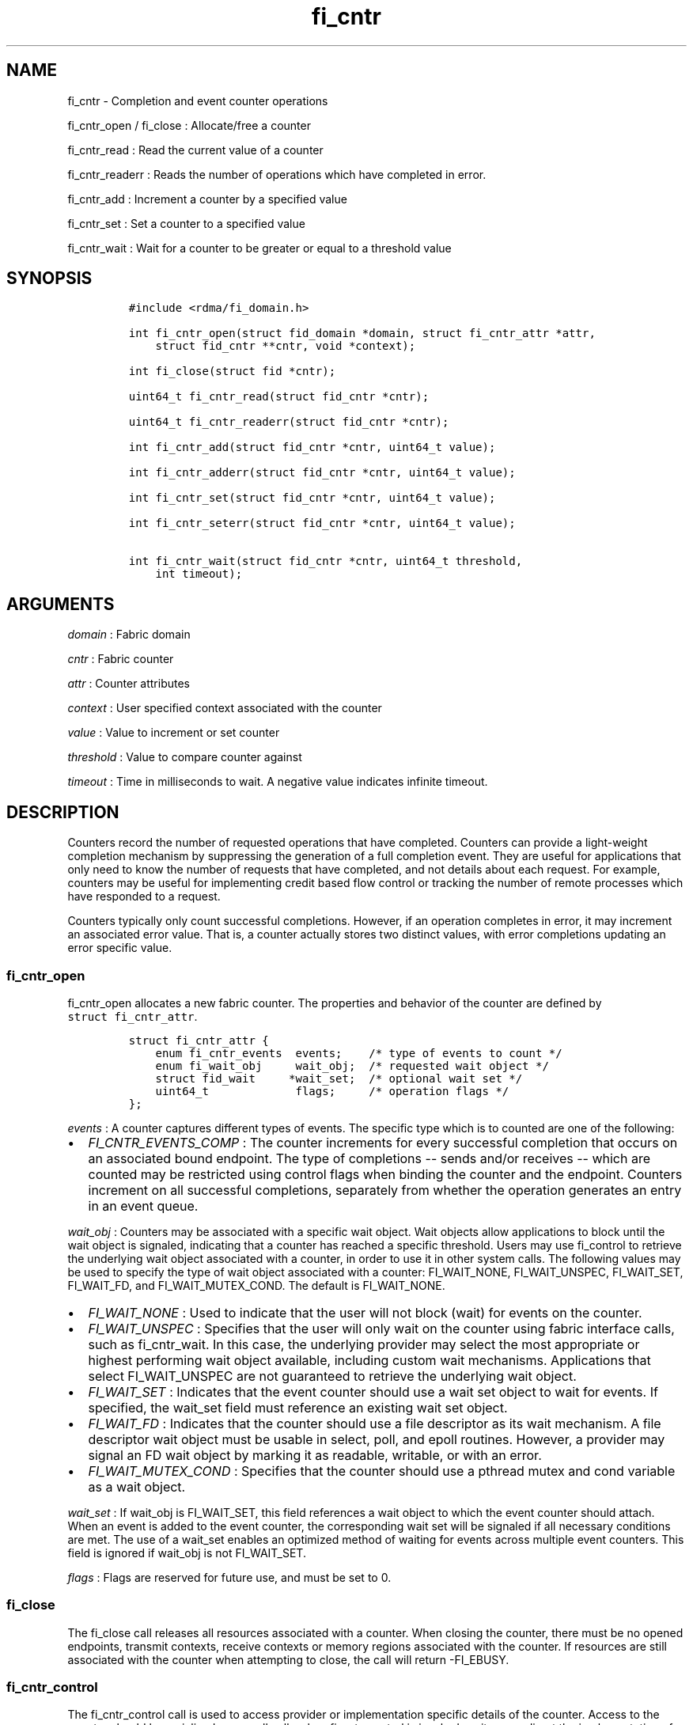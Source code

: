 .TH "fi_cntr" "3" "2017\-09\-14" "Libfabric Programmer\[aq]s Manual" "\@VERSION\@"
.SH NAME
.PP
fi_cntr \- Completion and event counter operations
.PP
fi_cntr_open / fi_close : Allocate/free a counter
.PP
fi_cntr_read : Read the current value of a counter
.PP
fi_cntr_readerr : Reads the number of operations which have completed in
error.
.PP
fi_cntr_add : Increment a counter by a specified value
.PP
fi_cntr_set : Set a counter to a specified value
.PP
fi_cntr_wait : Wait for a counter to be greater or equal to a threshold
value
.SH SYNOPSIS
.IP
.nf
\f[C]
#include\ <rdma/fi_domain.h>

int\ fi_cntr_open(struct\ fid_domain\ *domain,\ struct\ fi_cntr_attr\ *attr,
\ \ \ \ struct\ fid_cntr\ **cntr,\ void\ *context);

int\ fi_close(struct\ fid\ *cntr);

uint64_t\ fi_cntr_read(struct\ fid_cntr\ *cntr);

uint64_t\ fi_cntr_readerr(struct\ fid_cntr\ *cntr);

int\ fi_cntr_add(struct\ fid_cntr\ *cntr,\ uint64_t\ value);

int\ fi_cntr_adderr(struct\ fid_cntr\ *cntr,\ uint64_t\ value);

int\ fi_cntr_set(struct\ fid_cntr\ *cntr,\ uint64_t\ value);

int\ fi_cntr_seterr(struct\ fid_cntr\ *cntr,\ uint64_t\ value);

int\ fi_cntr_wait(struct\ fid_cntr\ *cntr,\ uint64_t\ threshold,
\ \ \ \ int\ timeout);
\f[]
.fi
.SH ARGUMENTS
.PP
\f[I]domain\f[] : Fabric domain
.PP
\f[I]cntr\f[] : Fabric counter
.PP
\f[I]attr\f[] : Counter attributes
.PP
\f[I]context\f[] : User specified context associated with the counter
.PP
\f[I]value\f[] : Value to increment or set counter
.PP
\f[I]threshold\f[] : Value to compare counter against
.PP
\f[I]timeout\f[] : Time in milliseconds to wait.
A negative value indicates infinite timeout.
.SH DESCRIPTION
.PP
Counters record the number of requested operations that have completed.
Counters can provide a light\-weight completion mechanism by suppressing
the generation of a full completion event.
They are useful for applications that only need to know the number of
requests that have completed, and not details about each request.
For example, counters may be useful for implementing credit based flow
control or tracking the number of remote processes which have responded
to a request.
.PP
Counters typically only count successful completions.
However, if an operation completes in error, it may increment an
associated error value.
That is, a counter actually stores two distinct values, with error
completions updating an error specific value.
.SS fi_cntr_open
.PP
fi_cntr_open allocates a new fabric counter.
The properties and behavior of the counter are defined by
\f[C]struct\ fi_cntr_attr\f[].
.IP
.nf
\f[C]
struct\ fi_cntr_attr\ {
\ \ \ \ enum\ fi_cntr_events\ \ events;\ \ \ \ /*\ type\ of\ events\ to\ count\ */
\ \ \ \ enum\ fi_wait_obj\ \ \ \ \ wait_obj;\ \ /*\ requested\ wait\ object\ */
\ \ \ \ struct\ fid_wait\ \ \ \ \ *wait_set;\ \ /*\ optional\ wait\ set\ */
\ \ \ \ uint64_t\ \ \ \ \ \ \ \ \ \ \ \ \ flags;\ \ \ \ \ /*\ operation\ flags\ */
};
\f[]
.fi
.PP
\f[I]events\f[] : A counter captures different types of events.
The specific type which is to counted are one of the following:
.IP \[bu] 2
\f[I]FI_CNTR_EVENTS_COMP\f[] : The counter increments for every
successful completion that occurs on an associated bound endpoint.
The type of completions \-\- sends and/or receives \-\- which are
counted may be restricted using control flags when binding the counter
and the endpoint.
Counters increment on all successful completions, separately from
whether the operation generates an entry in an event queue.
.PP
\f[I]wait_obj\f[] : Counters may be associated with a specific wait
object.
Wait objects allow applications to block until the wait object is
signaled, indicating that a counter has reached a specific threshold.
Users may use fi_control to retrieve the underlying wait object
associated with a counter, in order to use it in other system calls.
The following values may be used to specify the type of wait object
associated with a counter: FI_WAIT_NONE, FI_WAIT_UNSPEC, FI_WAIT_SET,
FI_WAIT_FD, and FI_WAIT_MUTEX_COND.
The default is FI_WAIT_NONE.
.IP \[bu] 2
\f[I]FI_WAIT_NONE\f[] : Used to indicate that the user will not block
(wait) for events on the counter.
.IP \[bu] 2
\f[I]FI_WAIT_UNSPEC\f[] : Specifies that the user will only wait on the
counter using fabric interface calls, such as fi_cntr_wait.
In this case, the underlying provider may select the most appropriate or
highest performing wait object available, including custom wait
mechanisms.
Applications that select FI_WAIT_UNSPEC are not guaranteed to retrieve
the underlying wait object.
.IP \[bu] 2
\f[I]FI_WAIT_SET\f[] : Indicates that the event counter should use a
wait set object to wait for events.
If specified, the wait_set field must reference an existing wait set
object.
.IP \[bu] 2
\f[I]FI_WAIT_FD\f[] : Indicates that the counter should use a file
descriptor as its wait mechanism.
A file descriptor wait object must be usable in select, poll, and epoll
routines.
However, a provider may signal an FD wait object by marking it as
readable, writable, or with an error.
.IP \[bu] 2
\f[I]FI_WAIT_MUTEX_COND\f[] : Specifies that the counter should use a
pthread mutex and cond variable as a wait object.
.PP
\f[I]wait_set\f[] : If wait_obj is FI_WAIT_SET, this field references a
wait object to which the event counter should attach.
When an event is added to the event counter, the corresponding wait set
will be signaled if all necessary conditions are met.
The use of a wait_set enables an optimized method of waiting for events
across multiple event counters.
This field is ignored if wait_obj is not FI_WAIT_SET.
.PP
\f[I]flags\f[] : Flags are reserved for future use, and must be set to
0.
.SS fi_close
.PP
The fi_close call releases all resources associated with a counter.
When closing the counter, there must be no opened endpoints, transmit
contexts, receive contexts or memory regions associated with the
counter.
If resources are still associated with the counter when attempting to
close, the call will return \-FI_EBUSY.
.SS fi_cntr_control
.PP
The fi_cntr_control call is used to access provider or implementation
specific details of the counter.
Access to the counter should be serialized across all calls when
fi_cntr_control is invoked, as it may redirect the implementation of
counter operations.
The following control commands are usable with a counter:
.PP
\f[I]FI_GETOPSFLAG (uint64_t *)\f[] : Returns the current default
operational flags associated with the counter.
.PP
\f[I]FI_SETOPSFLAG (uint64_t *)\f[] : Modifies the current default
operational flags associated with the counter.
.PP
\f[I]FI_GETWAIT (void **)\f[] : This command allows the user to retrieve
the low\-level wait object associated with the counter.
The format of the wait\-object is specified during counter creation,
through the counter attributes.
See fi_eq.3 for addition details using control with FI_GETWAIT.
.SS fi_cntr_read
.PP
The fi_cntr_read call returns the current value of the counter.
.SS fi_cntr_readerr
.PP
The read error call returns the number of operations that completed in
error and were unable to update the counter.
.SS fi_cntr_add
.PP
This adds the user\-specified value to the counter.
.SS fi_cntr_adderr
.PP
This adds the user\-specified value to the error value of the counter.
.SS fi_cntr_set
.PP
This sets the counter to the specified value.
.SS fi_cntr_seterr
.PP
This sets the error value of the counter to the specified value.
.SS fi_cntr_wait
.PP
This call may be used to wait until the counter reaches the specified
threshold, or until an error or timeout occurs.
Upon successful return from this call, the counter will be greater than
or equal to the input threshold value.
.PP
If an operation associated with the counter encounters an error, it will
increment the error value associated with the counter.
Any change in a counter\[aq]s error value will unblock any thread inside
fi_cntr_wait.
.PP
If the call returns due to timeout, \-FI_ETIMEDOUT will be returned.
The error value associated with the counter remains unchanged.
.PP
It is invalid for applications to call this function if the counter has
been configured with a wait object of FI_WAIT_NONE or FI_WAIT_SET.
.SH RETURN VALUES
.PP
Returns 0 on success.
On error, a negative value corresponding to fabric errno is returned.
.PP
fi_cntr_read / fi_cntr_readerr : Returns the current value of the
counter.
.PP
Fabric errno values are defined in \f[C]rdma/fi_errno.h\f[].
.SH NOTES
.PP
In order to support a variety of counter implementations, updates made
to counter values (e.g.
fi_cntr_set or fi_cntr_add) may not be immediately visible to counter
read operations (i.e.
fi_cntr_read or fi_cntr_readerr).
A small, but undefined, delay may occur between the counter changing and
the reported value being updated.
However, a final updated value will eventually be reflected in the read
counter value, with the order of the updates maintained.
.SH SEE ALSO
.PP
\f[C]fi_getinfo\f[](3), \f[C]fi_endpoint\f[](3), \f[C]fi_domain\f[](3),
\f[C]fi_eq\f[](3), \f[C]fi_poll\f[](3)
.SH AUTHORS
OpenFabrics.
